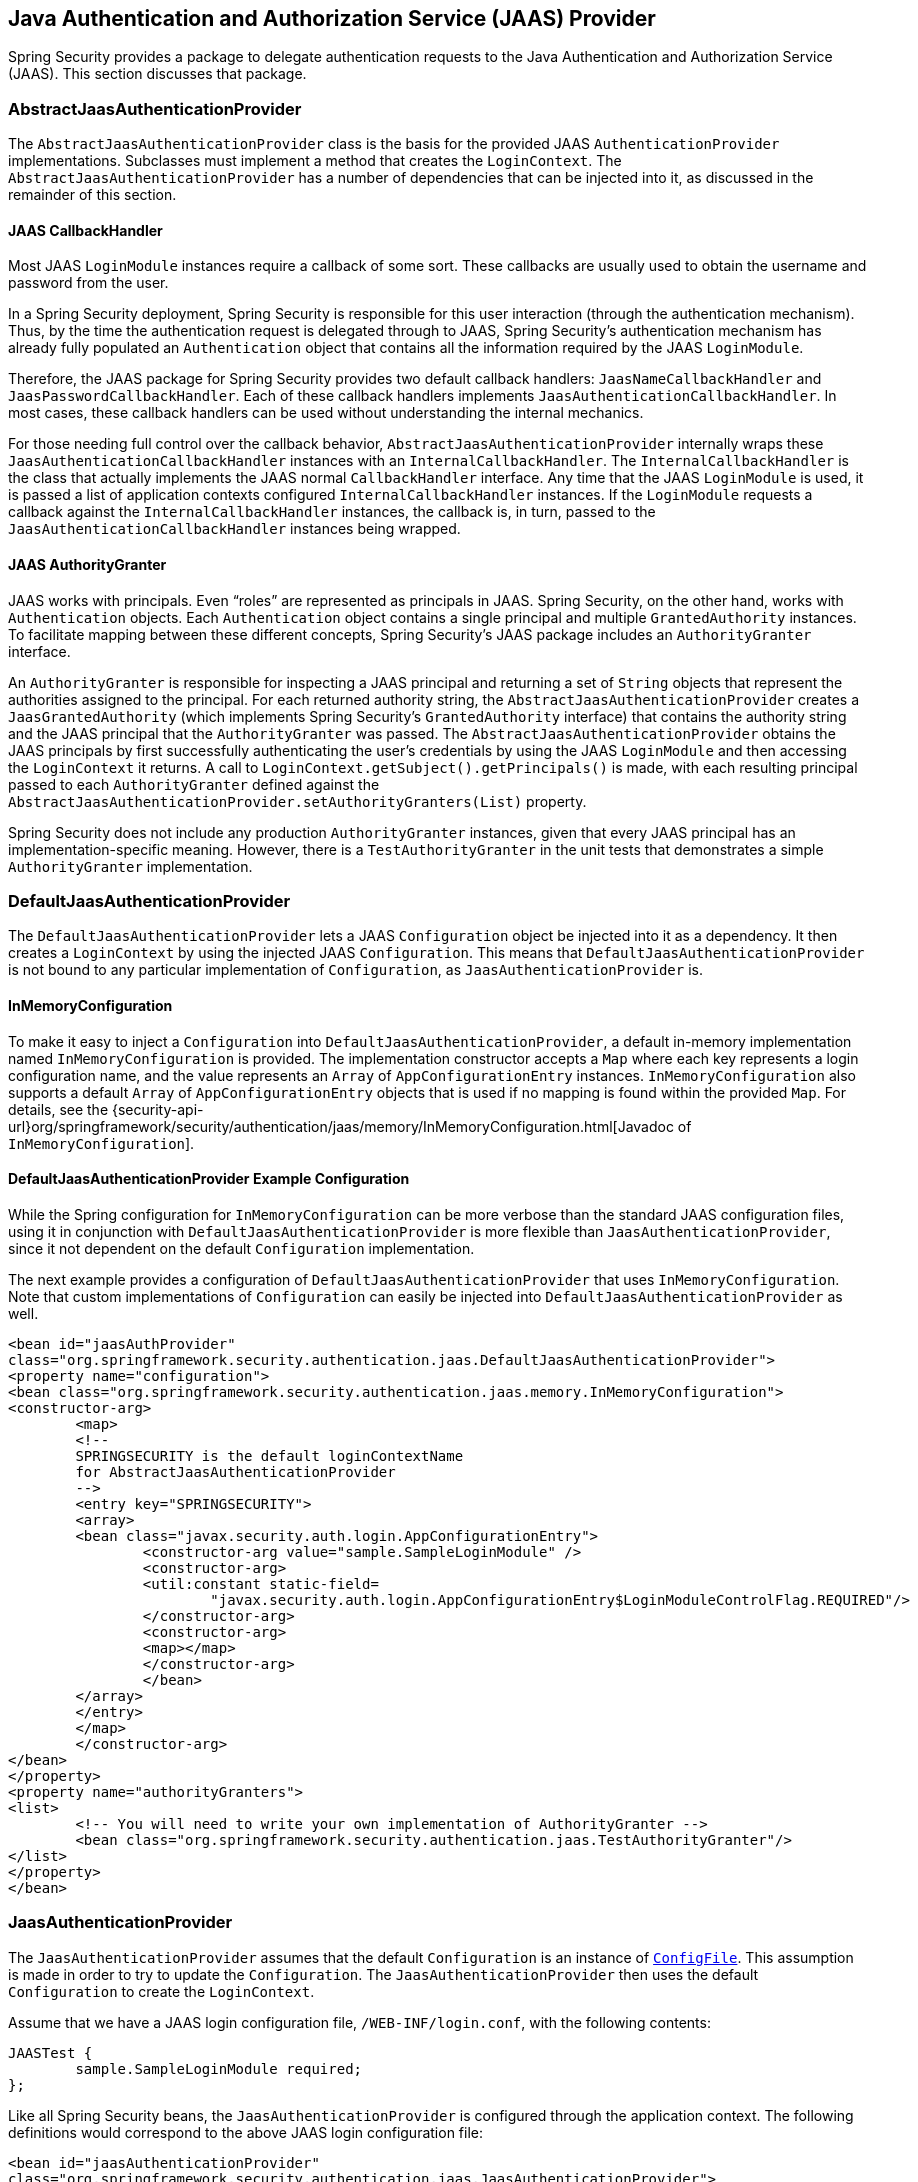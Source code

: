 [[servlet-jaas]]
== Java Authentication and Authorization Service (JAAS) Provider

Spring Security provides a package to delegate authentication requests to the Java Authentication and Authorization Service (JAAS).
This section discusses that package.

[[jaas-abstractjaasauthenticationprovider]]
=== AbstractJaasAuthenticationProvider
The `AbstractJaasAuthenticationProvider` class is the basis for the provided JAAS `AuthenticationProvider` implementations.
Subclasses must implement a method that creates the `LoginContext`.
The `AbstractJaasAuthenticationProvider` has a number of dependencies that can be injected into it, as discussed in the remainder of this section.

[[jaas-callbackhandler]]
==== JAAS CallbackHandler
Most JAAS `LoginModule` instances require a callback of some sort.
These callbacks are usually used to obtain the username and password from the user.

In a Spring Security deployment, Spring Security is responsible for this user interaction (through the authentication mechanism).
Thus, by the time the authentication request is delegated through to JAAS, Spring Security's authentication mechanism has already fully populated an `Authentication` object that contains all the information required by the JAAS `LoginModule`.

Therefore, the JAAS package for Spring Security provides two default callback handlers: `JaasNameCallbackHandler` and `JaasPasswordCallbackHandler`.
Each of these callback handlers implements `JaasAuthenticationCallbackHandler`.
In most cases, these callback handlers can be used without understanding the internal mechanics.

For those needing full control over the callback behavior, `AbstractJaasAuthenticationProvider` internally wraps these `JaasAuthenticationCallbackHandler` instances with an `InternalCallbackHandler`.
The `InternalCallbackHandler` is the class that actually implements the JAAS normal `CallbackHandler` interface.
Any time that the JAAS `LoginModule` is used, it is passed a list of application contexts configured `InternalCallbackHandler` instances.
If the `LoginModule` requests a callback against the `InternalCallbackHandler` instances, the callback is, in turn, passed to the `JaasAuthenticationCallbackHandler` instances being wrapped.

[[jaas-authoritygranter]]
==== JAAS AuthorityGranter
JAAS works with principals.
Even "`roles`" are represented as principals in JAAS.
Spring Security, on the other hand, works with `Authentication` objects.
Each `Authentication` object contains a single principal and multiple `GrantedAuthority` instances.
To facilitate mapping between these different concepts, Spring Security's JAAS package includes an `AuthorityGranter` interface.

An `AuthorityGranter` is responsible for inspecting a JAAS principal and returning a set of `String` objects that represent the authorities assigned to the principal.
For each returned authority string, the `AbstractJaasAuthenticationProvider` creates a `JaasGrantedAuthority` (which implements Spring Security's `GrantedAuthority` interface) that contains the authority string and the JAAS principal that the `AuthorityGranter` was passed.
The `AbstractJaasAuthenticationProvider` obtains the JAAS principals by first successfully authenticating the user's credentials by using the JAAS `LoginModule` and then accessing the `LoginContext` it returns.
A call to `LoginContext.getSubject().getPrincipals()` is made, with each resulting principal passed to each `AuthorityGranter` defined against the `AbstractJaasAuthenticationProvider.setAuthorityGranters(List)` property.

Spring Security does not include any production `AuthorityGranter` instances, given that every JAAS principal has an implementation-specific meaning.
However, there is a `TestAuthorityGranter` in the unit tests that demonstrates a simple `AuthorityGranter` implementation.

[[jaas-defaultjaasauthenticationprovider]]
=== DefaultJaasAuthenticationProvider
The `DefaultJaasAuthenticationProvider` lets a JAAS `Configuration` object be injected into it as a dependency.
It then creates a `LoginContext` by using the injected JAAS `Configuration`.
This means that `DefaultJaasAuthenticationProvider` is not bound to any particular implementation of `Configuration`, as `JaasAuthenticationProvider` is.

[[jaas-inmemoryconfiguration]]
==== InMemoryConfiguration
To make it easy to inject a `Configuration` into `DefaultJaasAuthenticationProvider`, a default in-memory implementation named `InMemoryConfiguration` is provided.
The implementation constructor accepts a `Map` where each key represents a login configuration name, and the value represents an `Array` of `AppConfigurationEntry` instances.
`InMemoryConfiguration` also supports a default `Array` of `AppConfigurationEntry` objects that is used if no mapping is found within the provided `Map`.
For details, see the {security-api-url}org/springframework/security/authentication/jaas/memory/InMemoryConfiguration.html[Javadoc of `InMemoryConfiguration`].

[[jaas-djap-config]]
==== DefaultJaasAuthenticationProvider Example Configuration
While the Spring configuration for `InMemoryConfiguration` can be more verbose than the standard JAAS configuration files, using it in conjunction with `DefaultJaasAuthenticationProvider` is more flexible than `JaasAuthenticationProvider`, since it not dependent on the default `Configuration` implementation.

The next example provides a configuration of `DefaultJaasAuthenticationProvider` that uses `InMemoryConfiguration`.
Note that custom implementations of `Configuration` can easily be injected into `DefaultJaasAuthenticationProvider` as well.

====
[source,xml]
----
<bean id="jaasAuthProvider"
class="org.springframework.security.authentication.jaas.DefaultJaasAuthenticationProvider">
<property name="configuration">
<bean class="org.springframework.security.authentication.jaas.memory.InMemoryConfiguration">
<constructor-arg>
	<map>
	<!--
	SPRINGSECURITY is the default loginContextName
	for AbstractJaasAuthenticationProvider
	-->
	<entry key="SPRINGSECURITY">
	<array>
	<bean class="javax.security.auth.login.AppConfigurationEntry">
		<constructor-arg value="sample.SampleLoginModule" />
		<constructor-arg>
		<util:constant static-field=
			"javax.security.auth.login.AppConfigurationEntry$LoginModuleControlFlag.REQUIRED"/>
		</constructor-arg>
		<constructor-arg>
		<map></map>
		</constructor-arg>
		</bean>
	</array>
	</entry>
	</map>
	</constructor-arg>
</bean>
</property>
<property name="authorityGranters">
<list>
	<!-- You will need to write your own implementation of AuthorityGranter -->
	<bean class="org.springframework.security.authentication.jaas.TestAuthorityGranter"/>
</list>
</property>
</bean>
----
====

[[jaas-jaasauthenticationprovider]]
=== JaasAuthenticationProvider
The `JaasAuthenticationProvider` assumes that the default `Configuration` is an instance of https://download.oracle.com/javase/1.4.2/docs/guide/security/jaas/spec/com/sun/security/auth/login/ConfigFile.html[`ConfigFile`].
This assumption is made in order to try to update the `Configuration`.
The `JaasAuthenticationProvider` then uses the default `Configuration` to create the `LoginContext`.

Assume that we have a JAAS login configuration file, `/WEB-INF/login.conf`, with the following contents:

====
[source,txt]
----
JAASTest {
	sample.SampleLoginModule required;
};
----
====

Like all Spring Security beans, the `JaasAuthenticationProvider` is configured through the application context.
The following definitions would correspond to the above JAAS login configuration file:

====
[source,xml]
----
<bean id="jaasAuthenticationProvider"
class="org.springframework.security.authentication.jaas.JaasAuthenticationProvider">
<property name="loginConfig" value="/WEB-INF/login.conf"/>
<property name="loginContextName" value="JAASTest"/>
<property name="callbackHandlers">
<list>
<bean
	class="org.springframework.security.authentication.jaas.JaasNameCallbackHandler"/>
<bean
	class="org.springframework.security.authentication.jaas.JaasPasswordCallbackHandler"/>
</list>
</property>
<property name="authorityGranters">
	<list>
	<bean class="org.springframework.security.authentication.jaas.TestAuthorityGranter"/>
	</list>
</property>
</bean>
----
====

[[jaas-apiprovision]]
=== Running as a Subject
If configured, the `JaasApiIntegrationFilter` tries to run as the `Subject` on the `JaasAuthenticationToken`.
This means that the `Subject` can be accessed using:

====
[source,java]
----
Subject subject = Subject.getSubject(AccessController.getContext());
----
====

You can configure this integration by using the <<nsa-http-jaas-api-provision,jaas-api-provision>> attribute.
This feature is useful when integrating with legacy or external API's that rely on the JAAS Subject being populated.
